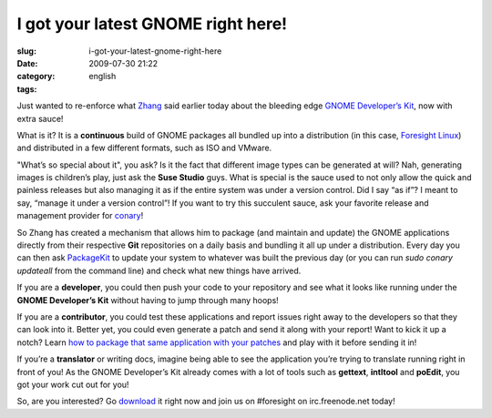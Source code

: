 I got your latest GNOME right here!
###################################
:slug: i-got-your-latest-gnome-right-here
:date: 2009-07-30 21:22
:category:
:tags: english

Just wanted to re-enforce what
`Zhang <http://blog.zhangsen.org/2009/07/release-gnome-developer-kit-22720090727.html>`__
said earlier today about the bleeding edge `GNOME Developer’s
Kit <http://live.gnome.org/GnomeDeveloperKit>`__, now with extra sauce!

What is it? It is a **continuous** build of GNOME packages all bundled
up into a distribution (in this case, `Foresight
Linux <http://www.foresightlinux.org>`__) and distributed in a few
different formats, such as ISO and VMware.

|GNOME Developer Kit|

"What’s so special about it", you ask? Is it the fact that different
image types can be generated at will? Nah, generating images is
children’s play, just ask the **Suse Studio** guys. What is special is
the sauce used to not only allow the quick and painless releases but
also managing it as if the entire system was under a version control.
Did I say “as if”? I meant to say, “manage it under a version control”!
If you want to try this succulent sauce, ask your favorite release and
management provider for
`conary <http://en.wikipedia.org/wiki/Conary_(package_manager)>`__!

So Zhang has created a mechanism that allows him to package (and
maintain and update) the GNOME applications directly from their
respective **Git** repositories on a daily basis and bundling it all up
under a distribution. Every day you can then ask
`PackageKit <http://live.gnome.org/PackageKit>`__ to update your system
to whatever was built the previous day (or you can run *sudo conary
updateall* from the command line) and check what new things have
arrived.

If you are a **developer**, you could then push your code to your
repository and see what it looks like running under the **GNOME
Developer’s Kit** without having to jump through many hoops!

If you are a **contributor**, you could test these applications and
report issues right away to the developers so that they can look into
it. Better yet, you could even generate a patch and send it along with
your report! Want to kick it up a notch? Learn `how to package that same
application with your
patches <http://live.gnome.org/GnomeDeveloperKit/BuildingPackages>`__
and play with it before sending it in!

If you’re a **translator** or writing docs, imagine being able to see
the application you’re trying to translate running right in front of
you! As the GNOME Developer’s Kit already comes with a lot of tools such
as **gettext**, **intltool** and **poEdit**, you got your work cut out
for you!

|Doing GNOME translations|

So, are you interested? Go `download <http://gnome.rpath.org/>`__ it
right now and join us on #foresight on irc.freenode.net today!

.. |GNOME Developer Kit| image:: http://farm3.static.flickr.com/2580/3773369282_f3ee0e66b7.jpg
   :target: http://www.flickr.com/photos/ogmaciel/3773369282/
.. |Doing GNOME translations| image:: http://farm4.static.flickr.com/3563/3773369348_1d04793f0e.jpg
   :target: http://www.flickr.com/photos/ogmaciel/3773369348/
